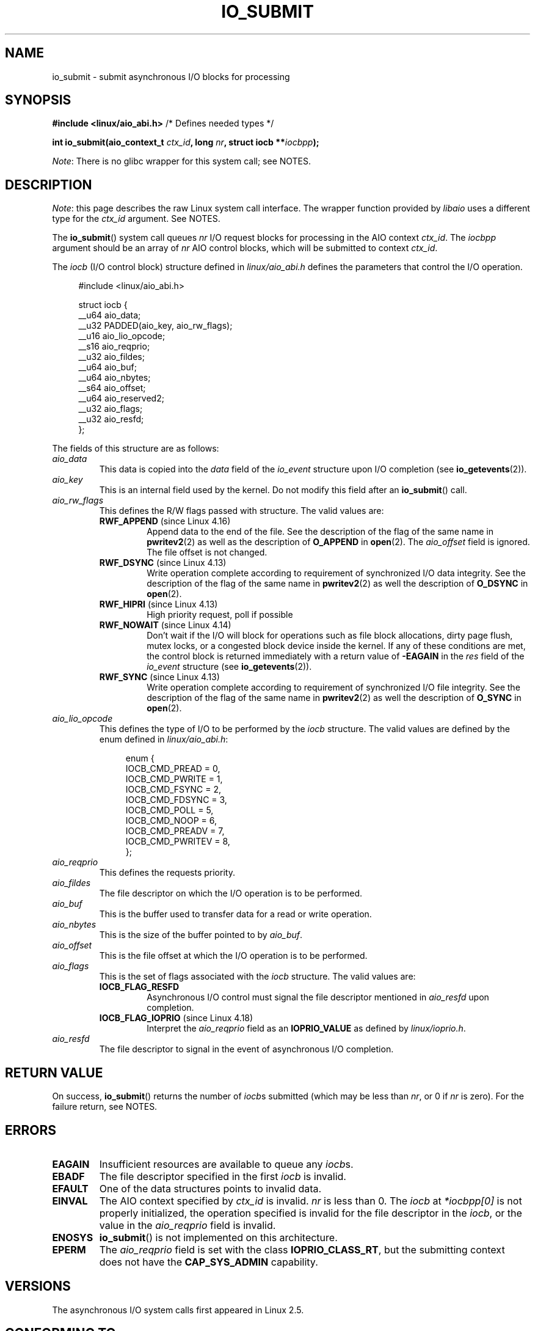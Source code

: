.\" Copyright (C) 2003 Free Software Foundation, Inc.
.\" and Copyright (C) 2017 Goldwyn Rodrigues <rgoldwyn@suse.de>
.\"
.\" %%%LICENSE_START(GPL_NOVERSION_ONELINE)
.\" This file is distributed according to the GNU General Public License.
.\" %%%LICENSE_END
.\"
.TH IO_SUBMIT 2 2020-12-21 "Linux" "Linux Programmer's Manual"
.SH NAME
io_submit \- submit asynchronous I/O blocks for processing
.SH SYNOPSIS
.nf
.BR "#include <linux/aio_abi.h>" "          /* Defines needed types */"
.PP
.BI "int io_submit(aio_context_t " ctx_id ", long " nr \
", struct iocb **" iocbpp );
.fi
.PP
.IR Note :
There is no glibc wrapper for this system call; see NOTES.
.SH DESCRIPTION
.IR Note :
this page describes the raw Linux system call interface.
The wrapper function provided by
.I libaio
uses a different type for the
.I ctx_id
argument.
See NOTES.
.PP
The
.BR io_submit ()
system call
queues \fInr\fP I/O request blocks for processing in
the AIO context \fIctx_id\fP.
The
.I iocbpp
argument should be an array of \fInr\fP AIO control blocks,
which will be submitted to context \fIctx_id\fP.
.PP
The
.I iocb
(I/O control block) structure defined in
.IR linux/aio_abi.h
defines the parameters that control the I/O operation.
.PP
.in +4n
.EX
#include <linux/aio_abi.h>

struct iocb {
    __u64   aio_data;
    __u32   PADDED(aio_key, aio_rw_flags);
    __u16   aio_lio_opcode;
    __s16   aio_reqprio;
    __u32   aio_fildes;
    __u64   aio_buf;
    __u64   aio_nbytes;
    __s64   aio_offset;
    __u64   aio_reserved2;
    __u32   aio_flags;
    __u32   aio_resfd;
};
.EE
.in
.PP
The fields of this structure are as follows:
.TP
.I aio_data
This data is copied into the
.I data
field of the
.I io_event
structure upon I/O completion (see
.BR io_getevents (2)).
.TP
.I aio_key
This is an internal field used by the kernel.
Do not modify this field after an
.BR io_submit ()
call.
.TP
.I aio_rw_flags
This defines the R/W flags passed with structure.
The valid values are:
.RS
.TP
.BR RWF_APPEND " (since Linux 4.16)"
.\" commit e1fc742e14e01d84d9693c4aca4ab23da65811fb
Append data to the end of the file.
See the description of the flag of the same name in
.BR pwritev2 (2)
as well as the description of
.B O_APPEND
in
.BR open (2).
The
.I aio_offset
field is ignored.
The file offset is not changed.
.TP
.BR RWF_DSYNC " (since Linux 4.13)"
Write operation complete according to requirement of
synchronized I/O data integrity.
See the description of the flag of the same name in
.BR pwritev2 (2)
as well the description of
.B O_DSYNC
in
.BR open (2).
.TP
.BR RWF_HIPRI " (since Linux 4.13)"
High priority request, poll if possible
.TP
.BR RWF_NOWAIT " (since Linux 4.14)"
Don't wait if the I/O will block for operations such as
file block allocations, dirty page flush, mutex locks,
or a congested block device inside the kernel.
If any of these conditions are met, the control block is returned
immediately with a return value of
.B \-EAGAIN
in the
.I res
field of the
.I io_event
structure (see
.BR io_getevents (2)).
.TP
.BR RWF_SYNC " (since Linux 4.13)"
Write operation complete according to requirement of
synchronized I/O file integrity.
See the description of the flag of the same name in
.BR pwritev2 (2)
as well the description of
.B O_SYNC
in
.BR open (2).
.RE
.TP
.I aio_lio_opcode
This defines the type of I/O to be performed by the
.I iocb
structure.
The
valid values are defined by the enum defined in
.IR linux/aio_abi.h :
.IP
.in +4n
.EX
enum {
    IOCB_CMD_PREAD = 0,
    IOCB_CMD_PWRITE = 1,
    IOCB_CMD_FSYNC = 2,
    IOCB_CMD_FDSYNC = 3,
    IOCB_CMD_POLL = 5,
    IOCB_CMD_NOOP = 6,
    IOCB_CMD_PREADV = 7,
    IOCB_CMD_PWRITEV = 8,
};
.EE
.in
.TP
.I aio_reqprio
This defines the requests priority.
.TP
.I aio_fildes
The file descriptor on which the I/O operation is to be performed.
.TP
.I aio_buf
This is the buffer used to transfer data for a read or write operation.
.TP
.I aio_nbytes
This is the size of the buffer pointed to by
.IR aio_buf .
.TP
.I aio_offset
This is the file offset at which the I/O operation is to be performed.
.TP
.I aio_flags
This is the set of flags associated with the
.I iocb
structure.
The valid values are:
.RS
.TP
.BR IOCB_FLAG_RESFD
Asynchronous I/O control must signal the file
descriptor mentioned in
.I aio_resfd
upon completion.
.TP
.BR IOCB_FLAG_IOPRIO " (since Linux 4.18)"
.\" commit d9a08a9e616beeccdbd0e7262b7225ffdfa49e92
Interpret the
.I aio_reqprio
field as an
.B IOPRIO_VALUE
as defined by
.IR linux/ioprio.h .
.RE
.TP
.I aio_resfd
The file descriptor to signal in the event of asynchronous I/O completion.
.SH RETURN VALUE
On success,
.BR io_submit ()
returns the number of \fIiocb\fPs submitted (which may be
less than \fInr\fP, or 0 if \fInr\fP is zero).
For the failure return, see NOTES.
.SH ERRORS
.TP
.B EAGAIN
Insufficient resources are available to queue any \fIiocb\fPs.
.TP
.B EBADF
The file descriptor specified in the first \fIiocb\fP is invalid.
.TP
.B EFAULT
One of the data structures points to invalid data.
.TP
.B EINVAL
The AIO context specified by \fIctx_id\fP is invalid.
\fInr\fP is less than 0.
The \fIiocb\fP at
.I *iocbpp[0]
is not properly initialized, the operation specified is invalid for the file
descriptor in the \fIiocb\fP, or the value in the
.I aio_reqprio
field is invalid.
.TP
.B ENOSYS
.BR io_submit ()
is not implemented on this architecture.
.TP
.B EPERM
The
.I aio_reqprio
field is set with the class
.BR IOPRIO_CLASS_RT ,
but the submitting context does not have the
.B CAP_SYS_ADMIN
capability.
.SH VERSIONS
The asynchronous I/O system calls first appeared in Linux 2.5.
.SH CONFORMING TO
.BR io_submit ()
is Linux-specific and should not be used in
programs that are intended to be portable.
.SH NOTES
Glibc does not provide a wrapper for this system call.
You could invoke it using
.BR syscall (2).
But instead, you probably want to use the
.BR io_submit ()
wrapper function provided by
.\" http://git.fedorahosted.org/git/?p=libaio.git
.IR libaio .
.PP
Note that the
.I libaio
wrapper function uses a different type
.RI ( io_context_t )
.\" But glibc is confused, since <libaio.h> uses 'io_context_t' to declare
.\" the system call.
for the
.I ctx_id
argument.
Note also that the
.I libaio
wrapper does not follow the usual C library conventions for indicating errors:
on error it returns a negated error number
(the negative of one of the values listed in ERRORS).
If the system call is invoked via
.BR syscall (2),
then the return value follows the usual conventions for
indicating an error: \-1, with
.I errno
set to a (positive) value that indicates the error.
.SH SEE ALSO
.BR io_cancel (2),
.BR io_destroy (2),
.BR io_getevents (2),
.BR io_setup (2),
.BR aio (7)
.\" .SH AUTHOR
.\" Kent Yoder.
